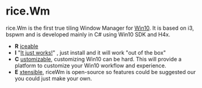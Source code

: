 * rice.Wm
[[https://raw.githubusercontent.com/ulimartinez/riceWM/master/rice.png]]

rice.Wm is the first true tiling Window Manager for _Win10_. It is based on i3, bspwm and is developed mainly in C# using Win10 SDK and H4x.
- *R* _iceable_
- *I* "_It just works!_" , just install and it will work "out of the box"
- *C* _ustomizable_, customizing Win10 can be hard. This will provide a platform to customize your Win10 workflow and experience.
- *E* _xtensible_, riceWm is open-source so features could be suggested our you could just make your own.
